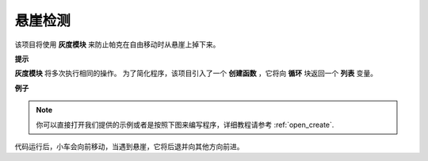 悬崖检测
============================

该项目将使用 **灰度模块** 来防止帕克在自由移动时从悬崖上掉下来。 

**提示**

.. image:: img/sp210512_164544.png

**灰度模块** 将多次执行相同的操作。 为了简化程序，该项目引入了一个 **创建函数** ，它将向 **循环** 块返回一个 **列表** 变量。

**例子**

.. note::

  你可以直接打开我们提供的示例或者是按照下图来编写程序，详细教程请参考 :ref:`open_create`.


.. image:: img/sp210512_164755.png

.. image:: img/sp210512_164832.png

代码运行后，小车会向前移动，当遇到悬崖，它将后退并向其他方向前进。